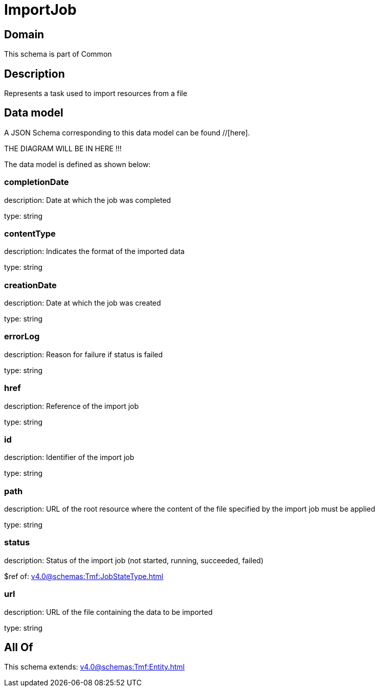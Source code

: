 = ImportJob

[#domain]
== Domain

This schema is part of Common

[#description]
== Description
Represents a task used to import resources from a file


[#data_model]
== Data model

A JSON Schema corresponding to this data model can be found //[here].

THE DIAGRAM WILL BE IN HERE !!!


The data model is defined as shown below:


=== completionDate
description: Date at which the job was completed

type: string


=== contentType
description: Indicates the format of the imported data

type: string


=== creationDate
description: Date at which the job was created

type: string


=== errorLog
description: Reason for failure if status is failed

type: string


=== href
description: Reference of the import job

type: string


=== id
description: Identifier of the import job

type: string


=== path
description: URL of the root resource where the content of the file specified by the import job must be applied

type: string


=== status
description: Status of the import job (not started, running, succeeded, failed)

$ref of: xref:v4.0@schemas:Tmf:JobStateType.adoc[]


=== url
description: URL of the file containing the data to be imported

type: string


[#all_of]
== All Of

This schema extends: xref:v4.0@schemas:Tmf:Entity.adoc[]
